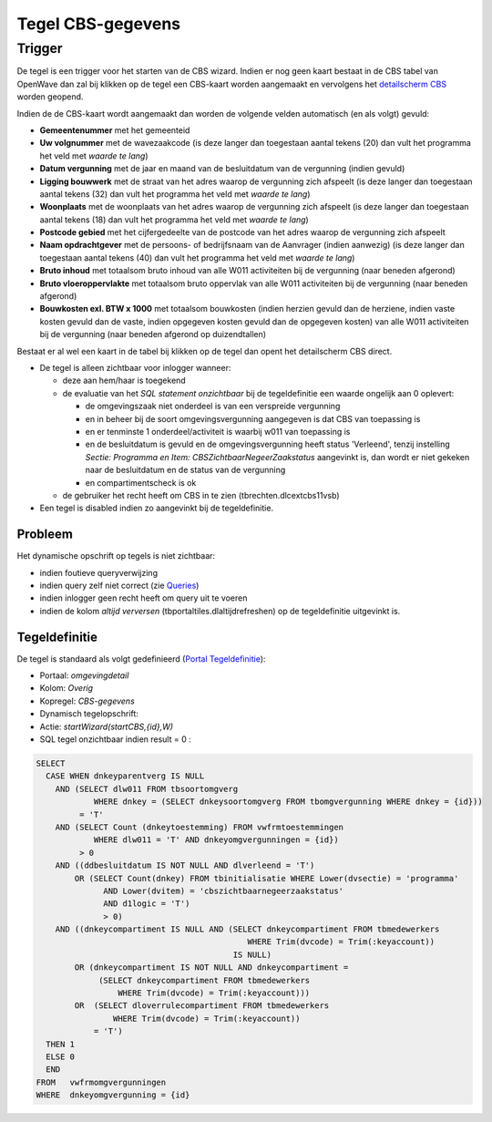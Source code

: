 Tegel CBS-gegevens
==================

Trigger
-------

De tegel is een trigger voor het starten van de CBS wizard. Indien er
nog geen kaart bestaat in de CBS tabel van OpenWave dan zal bij klikken
op de tegel een CBS-kaart worden aangemaakt en vervolgens het
`detailscherm
CBS </docs/probleemoplossing/portalen_en_moduleschermen/zaakportaal_omgeving/tegel_cbs_gegevens/detail_cbs.md>`__
worden geopend.

Indien de de CBS-kaart wordt aangemaakt dan worden de volgende velden
automatisch (en als volgt) gevuld:

-  **Gemeentenummer** met het gemeenteid
-  **Uw volgnummer** met de wavezaakcode (is deze langer dan toegestaan
   aantal tekens (20) dan vult het programma het veld met *waarde te
   lang*)
-  **Datum vergunning** met de jaar en maand van de besluitdatum van de
   vergunning (indien gevuld)
-  **Ligging bouwwerk** met de straat van het adres waarop de vergunning
   zich afspeelt (is deze langer dan toegestaan aantal tekens (32) dan
   vult het programma het veld met *waarde te lang*)
-  **Woonplaats** met de woonplaats van het adres waarop de vergunning
   zich afspeelt (is deze langer dan toegestaan aantal tekens (18) dan
   vult het programma het veld met *waarde te lang*)
-  **Postcode gebied** met het cijfergedeelte van de postcode van het
   adres waarop de vergunning zich afspeelt
-  **Naam opdrachtgever** met de persoons- of bedrijfsnaam van de
   Aanvrager (indien aanwezig) (is deze langer dan toegestaan aantal
   tekens (40) dan vult het programma het veld met *waarde te lang*)
-  **Bruto inhoud** met totaalsom bruto inhoud van alle W011
   activiteiten bij de vergunning (naar beneden afgerond)
-  **Bruto vloeroppervlakte** met totaalsom bruto oppervlak van alle
   W011 activiteiten bij de vergunning (naar beneden afgerond)
-  **Bouwkosten exl. BTW x 1000** met totaalsom bouwkosten (indien
   herzien gevuld dan de herziene, indien vaste kosten gevuld dan de
   vaste, indien opgegeven kosten gevuld dan de opgegeven kosten) van
   alle W011 activiteiten bij de vergunning (naar beneden afgerond op
   duizendtallen)

Bestaat er al wel een kaart in de tabel bij klikken op de tegel dan
opent het detailscherm CBS direct.

-  De tegel is alleen zichtbaar voor inlogger wanneer:

   -  deze aan hem/haar is toegekend
   -  de evaluatie van het *SQL statement onzichtbaar* bij de
      tegeldefinitie een waarde ongelijk aan 0 oplevert:

      -  de omgevingszaak niet onderdeel is van een verspreide
         vergunning
      -  en in beheer bij de soort omgevingsvergunning aangegeven is dat
         CBS van toepassing is
      -  en er tenminste 1 onderdeel/activiteit is waarbij w011 van
         toepassing is
      -  en de besluitdatum is gevuld en de omgevingsvergunning heeft
         status 'Verleend', tenzij instelling *Sectie: Programma en
         Item: CBSZichtbaarNegeerZaakstatus* aangevinkt is, dan wordt er
         niet gekeken naar de besluitdatum en de status van de
         vergunning
      -  en compartimentscheck is ok

   -  de gebruiker het recht heeft om CBS in te zien
      (tbrechten.dlcextcbs11vsb)

-  Een tegel is disabled indien zo aangevinkt bij de tegeldefinitie.

Probleem
~~~~~~~~

Het dynamische opschrift op tegels is niet zichtbaar:

-  indien foutieve queryverwijzing
-  indien query zelf niet correct (zie
   `Queries </docs/instellen_inrichten/queries.md>`__)
-  indien inlogger geen recht heeft om query uit te voeren
-  indien de kolom *altijd verversen* (tbportaltiles.dlaltijdrefreshen)
   op de tegeldefinitie uitgevinkt is.

Tegeldefinitie
~~~~~~~~~~~~~~

De tegel is standaard als volgt gedefinieerd (`Portal
Tegeldefinitie </docs/instellen_inrichten/portaldefinitie/portal_tegel.md>`__):

-  Portaal: *omgevingdetail*
-  Kolom: *Overig*
-  Kopregel: *CBS-gegevens*
-  Dynamisch tegelopschrift:
-  Actie: *startWizard(startCBS,{id},W)*
-  SQL tegel onzichtbaar indien result = 0 :

.. code:: sql

   SELECT
     CASE WHEN dnkeyparentverg IS NULL
       AND (SELECT dlw011 FROM tbsoortomgverg
               WHERE dnkey = (SELECT dnkeysoortomgverg FROM tbomgvergunning WHERE dnkey = {id}))
            = 'T'
       AND (SELECT Count (dnkeytoestemming) FROM vwfrmtoestemmingen
               WHERE dlw011 = 'T' AND dnkeyomgvergunningen = {id})
            > 0
       AND ((ddbesluitdatum IS NOT NULL AND dlverleend = 'T')
           OR (SELECT Count(dnkey) FROM tbinitialisatie WHERE Lower(dvsectie) = 'programma'
                 AND Lower(dvitem) = 'cbszichtbaarnegeerzaakstatus'
                 AND d1logic = 'T')
                 > 0)
       AND ((dnkeycompartiment IS NULL AND (SELECT dnkeycompartiment FROM tbmedewerkers
                                               WHERE Trim(dvcode) = Trim(:keyaccount))
                                            IS NULL)
           OR (dnkeycompartiment IS NOT NULL AND dnkeycompartiment =
                (SELECT dnkeycompartiment FROM tbmedewerkers
                    WHERE Trim(dvcode) = Trim(:keyaccount)))
           OR  (SELECT dloverrulecompartiment FROM tbmedewerkers
                   WHERE Trim(dvcode) = Trim(:keyaccount))
               = 'T')
     THEN 1
     ELSE 0
     END
   FROM   vwfrmomgvergunningen
   WHERE  dnkeyomgvergunning = {id}
